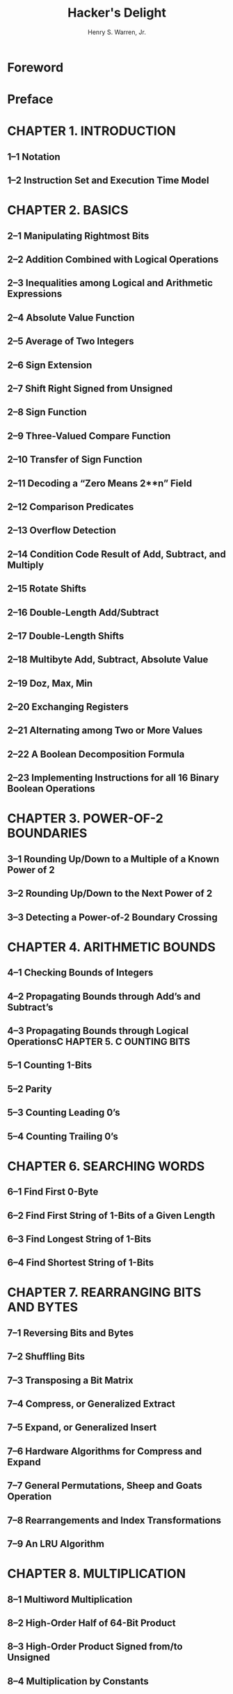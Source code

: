 #+TITLE: Hacker's Delight
#+VERSION: 2nd
#+AUTHOR: Henry S. Warren, Jr.
#+STARTUP: entitiespretty

* Foreword
* Preface
* CHAPTER 1. INTRODUCTION
** 1–1 Notation
** 1–2 Instruction Set and Execution Time Model

* CHAPTER 2. BASICS
** 2–1 Manipulating Rightmost Bits
** 2–2 Addition Combined with Logical Operations
** 2–3 Inequalities among Logical and Arithmetic Expressions
** 2–4 Absolute Value Function
** 2–5 Average of Two Integers
** 2–6 Sign Extension
** 2–7 Shift Right Signed from Unsigned
** 2–8 Sign Function
** 2–9 Three-Valued Compare Function
** 2–10 Transfer of Sign Function
** 2–11 Decoding a “Zero Means 2**n” Field
** 2–12 Comparison Predicates
** 2–13 Overflow Detection
** 2–14 Condition Code Result of Add, Subtract, and Multiply
** 2–15 Rotate Shifts
** 2–16 Double-Length Add/Subtract
** 2–17 Double-Length Shifts
** 2–18 Multibyte Add, Subtract, Absolute Value
** 2–19 Doz, Max, Min
** 2–20 Exchanging Registers
** 2–21 Alternating among Two or More Values
** 2–22 A Boolean Decomposition Formula
** 2–23 Implementing Instructions for all 16 Binary Boolean Operations

* CHAPTER 3. POWER-OF-2 BOUNDARIES
** 3–1 Rounding Up/Down to a Multiple of a Known Power of 2
** 3–2 Rounding Up/Down to the Next Power of 2
** 3–3 Detecting a Power-of-2 Boundary Crossing

* CHAPTER 4. ARITHMETIC BOUNDS
** 4–1 Checking Bounds of Integers
** 4–2 Propagating Bounds through Add’s and Subtract’s
** 4–3 Propagating Bounds through Logical OperationsC HAPTER 5. C OUNTING BITS
** 5–1 Counting 1-Bits
** 5–2 Parity
** 5–3 Counting Leading 0’s
** 5–4 Counting Trailing 0’s

* CHAPTER 6. SEARCHING WORDS
** 6–1 Find First 0-Byte
** 6–2 Find First String of 1-Bits of a Given Length
** 6–3 Find Longest String of 1-Bits
** 6–4 Find Shortest String of 1-Bits

* CHAPTER 7. REARRANGING BITS AND BYTES
** 7–1 Reversing Bits and Bytes
** 7–2 Shuffling Bits
** 7–3 Transposing a Bit Matrix
** 7–4 Compress, or Generalized Extract
** 7–5 Expand, or Generalized Insert
** 7–6 Hardware Algorithms for Compress and Expand
** 7–7 General Permutations, Sheep and Goats Operation
** 7–8 Rearrangements and Index Transformations
** 7–9 An LRU Algorithm

* CHAPTER 8. MULTIPLICATION
** 8–1 Multiword Multiplication
** 8–2 High-Order Half of 64-Bit Product
** 8–3 High-Order Product Signed from/to Unsigned
** 8–4 Multiplication by Constants

* CHAPTER 9. INTEGER DIVISION
** 9–1 Preliminaries
** 9–2 Multiword Division
** 9–3 Unsigned Short Division from Signed Division
** 9–4 Unsigned Long Division
** 9–5 Doubleword Division from Long Division

* CHAPTER 10. INTEGER DIVISION BY CONSTANTS
** 10–1 Signed Division by a Known Power of 2
** 10–2 Signed Remainder from Division by a Known Power of 2
** 10–3 Signed Division and Remainder by Non-Powers of 2
** 10–4 Signed Division by Divisors ≥ 2
** 10–5 Signed Division by Divisors ≤ –2
** 10–6 Incorporation into a Compiler10–7 Miscellaneous Topics
** 10–8 Unsigned Division
** 10–9 Unsigned Division by Divisors ≥ 1
** 10–10 Incorporation into a Compiler (Unsigned)
** 10–11 Miscellaneous Topics (Unsigned)
** 10–12 Applicability to Modulus and Floor Division
** 10–13 Similar Methods
** 10–14 Sample Magic Numbers
** 10–15 Simple Code in Python
** 10–16 Exact Division by Constants
** 10–17 Test for Zero Remainder after Division by a Constant
** 10–18 Methods Not Using Multiply High
** 10–19 Remainder by Summing Digits
** 10–20 Remainder by Multiplication and Shifting Right
** 10–21 Converting to Exact Division
** 10–22 A Timing Test
** 10–23 A Circuit for Dividing by 3

* CHAPTER 11. SOME ELEMENTARY FUNCTIONS
** 11–1 Integer Square Root
** 11–2 Integer Cube Root
** 11–3 Integer Exponentiation
** 11–4 Integer Logarithm
   
* CHAPTER 12. UNUSUAL BASES FOR NUMBER SYSTEMS
** 12–1 Base–2
** 12–2 Base–1 + i
** 12–3 Other Bases
** 12–4 What Is the Most Efficient Base?

* CHAPTER 13. GRAY CODE
** 13–1 Gray Code
** 13–2 Incrementing a Gray-Coded Integer
** 13–3 Negabinary Gray Code
** 13–4 Brief History and Applications

* CHAPTER 14. CYCLIC REDUNDANCY CHECK
** 14–1 Introduction
** 14–2 Theory
** 14–3 Practice

* CHAPTER 15. ERROR-CORRECTING CODES
** 15–1 Introduction15–2 The Hamming Code
** 15–3 Software for SEC-DED on 32 Information Bits
** 15–4 Error Correction Considered More Generally

* CHAPTER 16. HILBERT'S CURVE
** 16–1 A Recursive Algorithm for Generating the Hilbert Curve
** 16–2 Coordinates from Distance along the Hilbert Curve
** 16–3 Distance from Coordinates on the Hilbert Curve
** 16–4 Incrementing the Coordinates on the Hilbert Curve
** 16–5 Non-Recursive Generating Algorithms
** 16–6 Other Space-Filling Curves
** 16–7 Applications

* CHAPTER 17. FLOATING-POINT
** 17–1 IEEE Format
** 17–2 Floating-Point To/From Integer Conversions
** 17–3 Comparing Floating-Point Numbers Using Integer Operations
** 17–4 An Approximate Reciprocal Square Root Routine
** 17–5 The Distribution of Leading Digits
** 17–6 Table of Miscellaneous Values

* CHAPTER 18. FORMULAS FOR PRIMES
** 18–1 Introduction
** 18–2 Willans's Formulas
** 18–3 Wormell's Formula
** 18–4 Formulas for Other Difficult Functions

* ANSWERS TO EXERCISES
* APPENDIX A. ARITHMETIC TABLES FOR A 4-BIT MACHINE
* APPENDIX B. NEWTON’S M ETHOD
* APPENDIX C. A GALLERY OF GRAPHS OF DISCRETE FUNCTIONS
** C–1 Plots of Logical Operations on Integers
** C–2 Plots of Addition, Subtraction, and Multiplication
** C–3 Plots of Functions Involving Division
** C–4 Plots of the Compress, SAG, and Rotate Left Functions
** C–5 2D Plots of Some Unary Functions

* Bibliography
* Index
